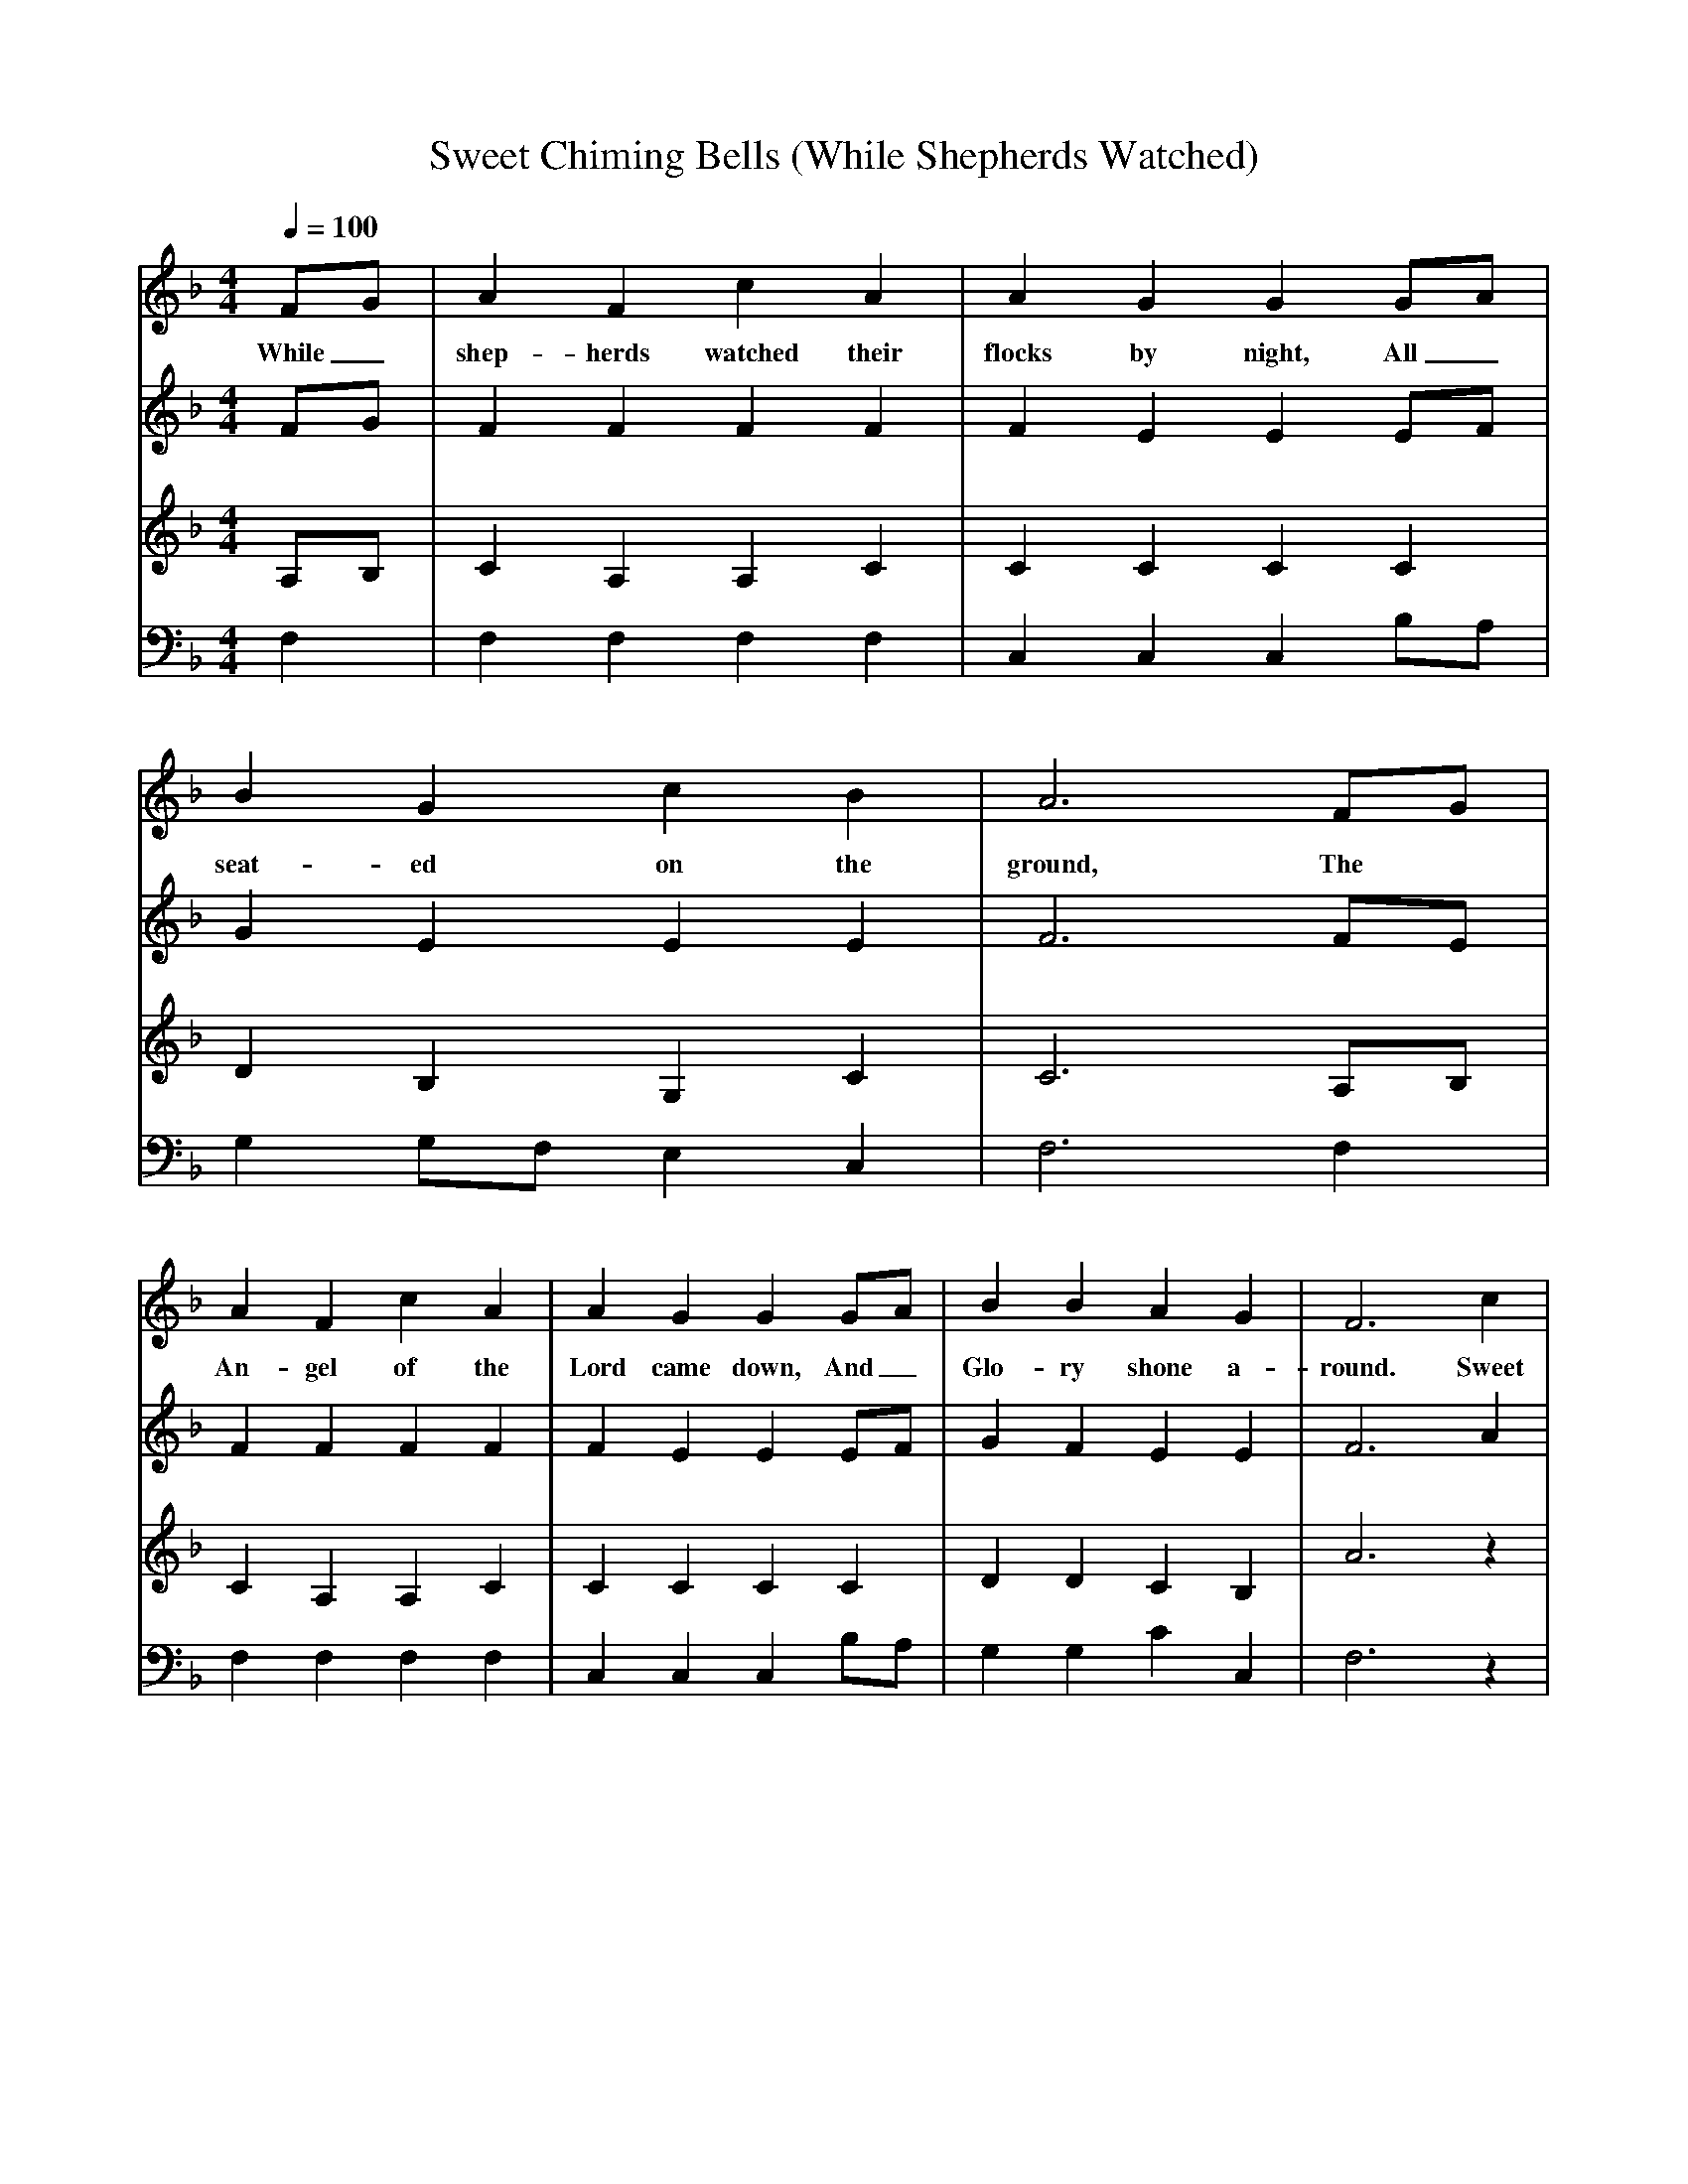 X:1
T:Sweet Chiming Bells (While Shepherds Watched)
B:Jack Goodison's Collection of Local and Traditional Carols, 3rd. edn. 2001.
S:Traditionally sung at Stannington and Worrall (Sheffield, South Yorkshire).
M: 4/4
L: 1/8
Q:1/4=100
V:1 program 1 68
V:2 program 1 71
V:3 program 1 70
V:4 clef=bass program 1 42
K:F
[V:1] FG | A2 F2 c2 A2 | A2 G2 G2 GA |
w:While_ shep-herds watched their flocks by night, All_
[V:2] FG | F2 F2 F2 F2 | F2 E2 E2 EF |
[V:3] A,B,| C2 A,2 A,2 C2 | C2 C2 C2 C2 |
[V:4] F,2 | F,2F,2 F,2 F,2| C,2 C,2 C,2 B,A, |
%
[V:1] B2 G2 c2 B2 | A6 FG |
w:seat-ed on the ground, The
[V:2] G2 E2 E2 E2 | F6 FE |
[V:3] D2 B,2 G,2 C2 | C6 A,B,|
[V:4] G,2 G,F, E,2 C,2 | F,6 F,2 |
%
[V:1] A2 F2 c2 A2 | A2 G2 G2 GA | B2 B2 A2 G2 | F6 c2 |
w:An-gel of the Lord came down, And_ Glo-ry shone a-round. Sweet
[V:2] F2 F2 F2 F2 | F2 E2 E2 EF | G2 F2 E2 E2 | F6 A2 |
[V:3] C2 A,2 A,2 C2 | C2 C2 C2 C2 | D2 D2 C2 B,2 | A6 z2 |
[V:4] F,2 F,2 F,2 F,2 | C,2 C,2 C,2 B,A,| G,2 G,2 C2 C,2 | F,6 z2 |
%
[V:1] c6 c2 | B2 c2 A2 B2 | G6 c2 |
w:bells, sweet chim-ing Christ-mas bells, Sweet
[V:2] A6 A2 | E2 A2 F2 G2 | E6 E2 |
[V:3] z2 A,2 C2 A,2 | G,2 A,2 A,2 B,2 | C2 C2 G,2 B,2 |
[V:4] z2 F,2 F,2 F,2 | C,2 C,2 C,2 C,2 | C,2 C,2 C,2 C,2 |
%
[V:1] c6 c2 | B2 c2 A2 B2 | G6 B2 |
w:bells, sweet chim-ing Christ-mas bells, They
[V:2] A6 A2 | E2 A2 F2 G2 | E6 G2 |
[V:3] A,2 A2 C2 A,2 | G,2 A,2 A,2 B,2 | C2 G,2 G,2 C2 |
[V:4] F,2 F,2 F,2 F,2 | C,2 C,2 C,2 C,2 | C,2 C,2 C,2 E,2 |
%
[V:1] A2 c2 B2 d2 | c2 f2 d2 B2 | A4 G4 | F6 FG |
w:lead us on our heav'n-ly way, sweet chim-ing bells. They_
[V:2] F2 F2 E2 E2 | F2 F2 F2 G2 | F4 E4 | F6 CE |
[V:3] C2 A,2 C2 B,2 | C2 C2 B,2 G,2 | C4 B,4 | A,6 A,C |
[V:4] F,2 F,2 G,2 G,2 | A,2 A,2 B,2 G,2 | C4 C,4 | F,6 A,G,|
%
[V:1] A2 c2 B2 d2 | c2 f2 d2 B2 |A4 G4 | F6 |]
w:lead us on our heav'n-ly way, sweet chim-ing bells.
[V:2] F2 F2 E2 E2 | F2 F2 F2 G2 | F4 E4 | F6 |]
[V:3] C2 A,2 C2 B,2 | C2 C2 B,2 D2 | C4 B,4 | A,6 |]
[V:4] F,2 F,2 G,2 G,2 | A,2 A,2 B,2 G,2 | C4 C,4 | F,6 |]
